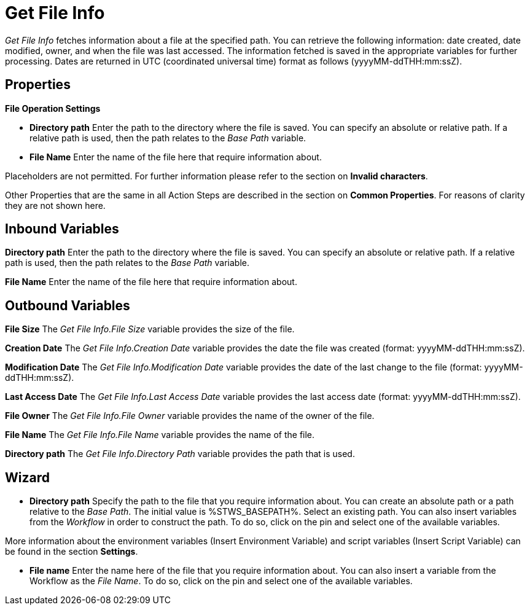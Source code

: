 

= Get File Info

_Get File Info_ fetches information about a file at the specified path.
You can retrieve the following information: date created, date modified,
owner, and when the file was last accessed. The information fetched is
saved in the appropriate variables for further processing. Dates are
returned in UTC (coordinated universal time) format as follows
(yyyyMM-ddTHH:mm:ssZ).

== Properties

*File Operation Settings*

* *Directory path* Enter
the path to the directory where the file is saved. You can specify an
absolute or relative path. If a relative path is used, then the path
relates to the _Base Path_ variable.
* *File Name* Enter the name
of the file here that require information about.

Placeholders are not permitted. For further information please refer to
the section on *Invalid characters*.

Other Properties that are the same in all Action Steps are described in
the section on *Common Properties*. For reasons of
clarity they are not shown here.

== Inbound Variables

*Directory path* Enter
the path to the directory where the file is saved. You can specify an
absolute or relative path. If a relative path is used, then the path
relates to the _Base Path_ variable.

*File Name* Enter the name
of the file here that require information about.

== Outbound Variables

*File Size* The _Get_ _File Info.File Size_ variable provides the size
of the file.

*Creation Date* The _Get_ _File Info.Creation Date_ variable provides
the date the file was created (format: yyyyMM-ddTHH:mm:ssZ).

*Modification Date* The _Get_ _File Info.Modification Date_ variable
provides the date of the last change to the file (format:
yyyyMM-ddTHH:mm:ssZ).

*Last Access Date* The _Get_ _File Info.Last Access Date_ variable
provides the last access date (format: yyyyMM-ddTHH:mm:ssZ).

*File Owner* The _Get_ _File Info.File Owner_ variable provides the name
of the owner of the file.

*File Name* The _Get_ _File Info.File Name_ variable provides the name
of the file.

*Directory path* The _Get_ _File Info.Directory Path_ variable provides
the path that is used.

== Wizard

* *Directory path* Specify the path to the file that you require
information about. You can create an absolute path or a path relative to
the _Base Path_.
//using the image:media\image1.png[image,width=175,height=22] and
//image:media\image2.png[image,width=129,height=22] buttons.
The initial
value is %STWS_BASEPATH%. Select an existing path.
//using the image:media\image3.png[image,width=20,height=20] button.
You can also
insert variables from the _Workflow_ in order to construct the path. To
do so, click on the pin and select one of the available variables.

More information about the environment variables (Insert Environment
Variable) and script variables (Insert Script Variable) can be found in
the section *Settings*.

* *File name* Enter the name here of the file that you require
information about. You can also insert a variable from the Workflow as
the _File Name_. To do so, click on the pin and select one of the
available variables.
